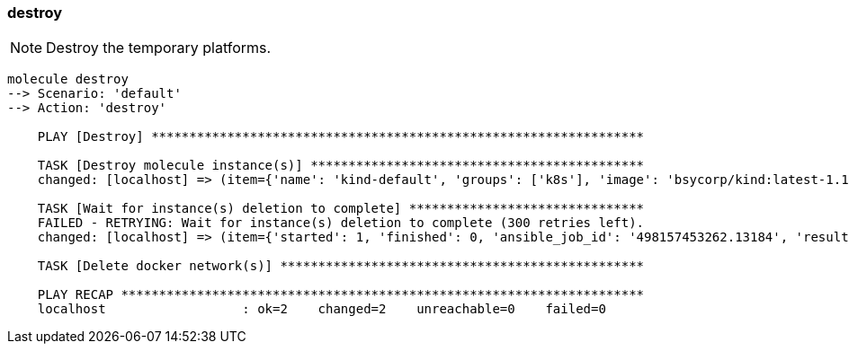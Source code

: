 
### destroy

NOTE: Destroy the temporary platforms.

----
molecule destroy
--> Scenario: 'default'
--> Action: 'destroy'

    PLAY [Destroy] *****************************************************************

    TASK [Destroy molecule instance(s)] ********************************************
    changed: [localhost] => (item={'name': 'kind-default', 'groups': ['k8s'], 'image': 'bsycorp/kind:latest-1.12', 'privileged': True, 'override_command': False, 'exposed_ports': ['8443/tcp', '10080/tcp'], 'published_ports': ['0.0.0.0:9443:8443/tcp'], 'pre_build_image': True})

    TASK [Wait for instance(s) deletion to complete] *******************************
    FAILED - RETRYING: Wait for instance(s) deletion to complete (300 retries left).
    changed: [localhost] => (item={'started': 1, 'finished': 0, 'ansible_job_id': '498157453262.13184', 'results_file': '/home/fab/.ansible_async/498157453262.13184', '_ansible_parsed': True, 'changed': True, '_ansible_no_log': False, 'failed': False, 'item': {'name': 'kind-default', 'groups': ['k8s'], 'image': 'bsycorp/kind:latest-1.12', 'privileged': True, 'override_command': False, 'exposed_ports': ['8443/tcp', '10080/tcp'], 'published_ports': ['0.0.0.0:9443:8443/tcp'], 'pre_build_image': True}, '_ansible_item_result': True, '_ansible_ignore_errors': None, '_ansible_item_label': {'name': 'kind-default', 'groups': ['k8s'], 'image': 'bsycorp/kind:latest-1.12', 'privileged': True, 'override_command': False, 'exposed_ports': ['8443/tcp', '10080/tcp'], 'published_ports': ['0.0.0.0:9443:8443/tcp'], 'pre_build_image': True}})

    TASK [Delete docker network(s)] ************************************************

    PLAY RECAP *********************************************************************
    localhost                  : ok=2    changed=2    unreachable=0    failed=0

----
